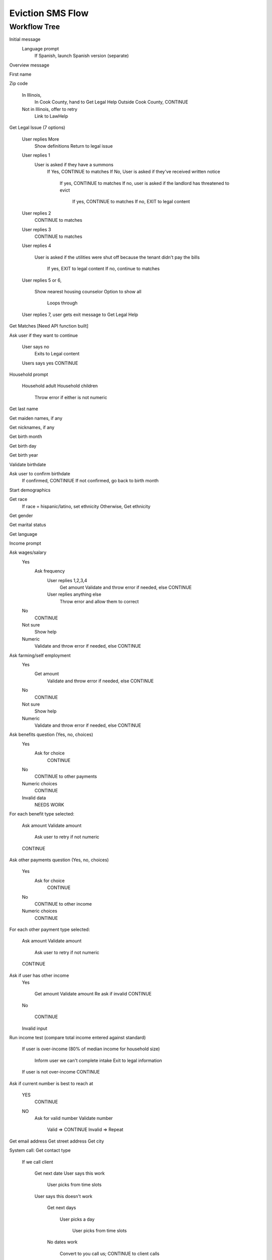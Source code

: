 ======================
Eviction SMS Flow
======================

Workflow Tree
=================

Initial message
  Language prompt
    If Spanish, launch Spanish version (separate)
    
Overview message 

First name

Zip code

  In Illinois, 
    In Cook County, hand to Get Legal Help 
    Outside Cook County, CONTINUE
    
  Not in Illinois, offer to retry
    Link to LawHelp
    
Get Legal Issue (7 options)

  User replies More
    Show definitions
    Return to legal issue
    
  User replies 1
    User is asked if they have a summons
      If Yes, CONTINUE to matches
      If No, User is asked if they've received written notice
    
         If yes, CONTINUE to matches
         If no, user is asked if the landlord has threatened to evict
     
           If yes, CONTINUE to matches
           If no, EXIT to legal content
  
  User replies 2
     CONTINUE to matches
  
  User replies 3
     CONTINUE to matches
  
  User replies 4
   
     User is asked if the utilities were shut off because the tenant didn't pay the bills
   
        If yes, EXIT to legal content
        If no, continue to matches
          
  User replies 5 or 6,   
    
    Show nearest housing counselor
    Option to show all
    
      Loops through
      
  User replies 7, user gets exit message to Get Legal Help

Get Matches [Need API function built]

Ask user if they want to continue

  User says no
    Exits to Legal content

    
  Users says yes CONTINUE

Household prompt

  Household adult
  Household children
  
    Throw error if either is not numeric

Get last name

Get maiden names, if any

Get nicknames, if any

Get birth month

Get birth day

Get birth year

Validate birthdate

Ask user to confirm birthdate 
  If confirmed, CONTINIUE
  If not confirmed, go back to birth month

Start demographics

Get race
  If race = hispanic/latino, set ethnicity
  Otherwise, Get ethnicity

Get gender

Get marital status

Get language

Income prompt

Ask wages/salary
  Yes
    Ask frequency
      User replies 1,2,3,4 
        Get amount
        Validate and throw error if needed, else CONTINUE
      User replies anything else
        Throw error and allow them to correct  
      
  No
    CONTINUE
  Not sure
    Show help
  Numeric
    Validate and throw error if needed, else CONTINUE

Ask farming/self employment
  Yes
    Get amount
      Validate and throw error if needed, else CONTINUE
  No
    CONTINUE
  Not sure
    Show help
  Numeric
    Validate and throw error if needed, else CONTINUE

Ask benefits question (Yes, no, choices)
  Yes
    Ask for choice
      CONTINUE
  No
    CONTINUE to other payments
  Numeric choices
    CONTINUE
  Invalid data
    NEEDS WORK

For each benefit type selected:

  Ask amount
  Validate amount
  
    Ask user to retry if not numeric
    
  CONTINUE

Ask other payments question (Yes, no, choices)

  Yes
    Ask for choice
      CONTINUE
  No
    CONTINUE to other income
    
  Numeric choices
    CONTINUE

For each other payment type selected:

  Ask amount
  Validate amount
  
    Ask user to retry if not numeric
    
  CONTINUE

Ask if user has other income
  Yes
  
    Get amount
    Validate amount
    Re ask if invalid
    CONTINUE
    
  No
  
    CONTINUE
    
  Invalid input

Run income test (compare total income entered against standard)
 
  If user is over-income (80% of median income for household size)
 
    Inform user we can't complete intake
    Exit to legal information
 
  If user is not over-income CONTINUE  
  

Ask if current number is best to reach at

  YES
    CONTINUE
    
  NO
    Ask for valid number
    Validate number
    
      Valid => CONTINUE
      Invalid => Repeat

Get email address
Get street address
Get city

System call: Get contact type

  If we call client
  
    Get next date
    User says this work
    
      User picks from time slots
      
    User says this doesn't work
    
      Get next days
      
        User picks a day
        
          User picks from time slots
          
      No dates work
      
        Convert to you call us; CONTINUE to client calls

  Client calls
  Give confirmation message
  If user replies
  
    Give you are done message
  





